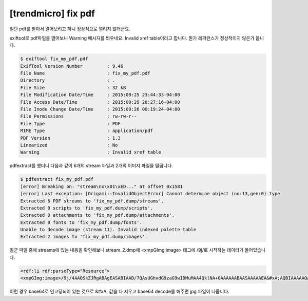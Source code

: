
================================================================================
[trendmicro] fix pdf
================================================================================

일단 pdf를 받아서 열어보려고 하니 정상적으로 열리지 않더군요.

exiftool로 pdf파일을 열어보니 Warning 메시지를 띄우네요. Invalid xref table이라고 합니다. 뭔가 레퍼런스가 정상적이지 않은가 봅니다.

.. code-block:: bash

    $ exiftool fix_my_pdf.pdf
    ExifTool Version Number         : 9.46
    File Name                       : fix_my_pdf.pdf
    Directory                       : .
    File Size                       : 32 kB
    File Modification Date/Time     : 2015:09:25 23:44:33-04:00
    File Access Date/Time           : 2015:09:29 20:27:16-04:00
    File Inode Change Date/Time     : 2015:09:26 00:19:24-04:00
    File Permissions                : rw-rw-r--
    File Type                       : PDF
    MIME Type                       : application/pdf
    PDF Version                     : 1.3
    Linearized                      : No
    Warning                         : Invalid xref table

pdfextract를 했더니 다음과 같이 6개의 stream 파일과 2개의 이미지 파일을 떨굽니다.

.. code-block:: bash

    $ pdfextract fix_my_pdf.pdf
    [error] Breaking on: "stream\nx\x01\xED..." at offset 0x1581
    [error] Last exception: [Origami::InvalidObjectError] Cannot determine object (no:13,gen:0) type
    Extracted 6 PDF streams to 'fix_my_pdf.dump/streams'.
    Extracted 0 scripts to 'fix_my_pdf.dump/scripts'.
    Extracted 0 attachments to 'fix_my_pdf.dump/attachments'.
    Extracted 0 fonts to 'fix_my_pdf.dump/fonts'.
    Unable to decode image (stream 11). Invalid indexed palette table
    Extracted 2 images to 'fix_my_pdf.dump/images'.

떨군 파일 중에 streams에 있는 내용을 확인해보니 stream_2.dmp에 <xmpGImg:image> 태그에 /9j/로 시작하는 데이터가 들어있습니다.

.. code-block:: html

    <rdf:li rdf:parseType="Resource">
    <xmpGImg:image>/9j/4AAQSkZJRgABAgEASABIAAD/7QAsUGhvdG9zaG9wIDMuMAA4QklNA+0AAAAAABAASAAAAAEA&#xA;AQBIAAAAAQAB/+4ADkFkb2JlAGTAAAAAAf/bAIQABgQEBAUEBgUFBgkGBQYJCwgGBggLDAoKCwoK&#xA;DBAMDAwMDAwQDA4PEA8ODBMTFBQTExwbGxscHx8fHx8fHx8fHwEHBwcNDA0YEBAYGhURFRofHx8f&#xA;Hx8fHx8fHx8fHx8fHx8fHx8fHx8fHx8fHx8fHx8fHx8fHx8fHx8fHx8fHx8f/8AAEQgAdAEAAwER&#xA;AAIRAQMRAf/EAaIAAAAHAQEBAQEAAAAAAAAAAAQFAwIGAQAHCAkKCwEAAgI(....중략...)HZd&#xA;3f8AIC/+/X/7l+Oy7u/5AX/36/8A3L8dl3d/yAv/AL9f/uX47Lu7/kBf/fr/APcvx2Xd3/IC/wDv&#xA;1/8AuX47Lu7/AJAX/wB+v/3L8dl3d/yAv/v1/wDuX47Lu7/kBf8A36//AHL8dl3f/9k=</xmpGImg:image>

이런 경우 base64로 인코딩되어 있는 것으로 &#xA; 값을 다 지우고 base64 decode를 해주면 jpg 파일이 나옵니다.
